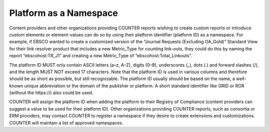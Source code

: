 .. The COUNTER Code of Practice Release 5 © 2017-2021 by COUNTER
   is licensed under CC BY-SA 4.0. To view a copy of this license,
   visit https://creativecommons.org/licenses/by-sa/4.0/

Platform as a Namespace
-----------------------

Content providers and other organizations providing COUNTER reports wishing to create custom reports or introduce custom elements or element-values can do so by using their platform identifier (platform ID) as a namespace. For example, if EBSCO wanted to create a customized version of the “Journal Requests (Excluding OA_Gold)” Standard View for their link resolver product that includes a new Metric_Type for counting link-outs, they could do this by naming the report “ebscohost:TR_J1” and creating a new Metric_Type of “ebscohost:Total_Linkouts”.

The platform ID MUST only contain ASCII letters (a–z, A–Z), digits (0–9), underscores (_), dots (.) and forward slashes (/), and the length MUST NOT exceed 17 characters. Note that the platform ID is used in various columns and therefore should be as short as possible, but still recognizable. The platform ID usually should be based on the name, a well-known unique abbreviation or the domain of the publisher or platform. A short standard identifier like GRID or ROR (without the \https://) also could be used.

COUNTER will assign the platform ID when adding the platform to their Registry of Compliance (content providers can suggest a value to be used for their platform ID). Other organizations providing COUNTER reports, such as consortia or ERM providers, may contact COUNTER to register a namespace if they desire to create extensions and customizations. COUNTER will maintain a list of approved namespaces.
